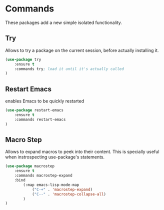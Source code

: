 * Commands
These packages add a new simple isolated functionality.

** Try
Allows to try a package on the current session, before actually installing it.
#+BEGIN_SRC emacs-lisp
  (use-package try
      :ensure t
      :commands try; load it until it's actually called
  )
#+END_SRC

** Restart Emacs
enables Emacs to be quickly restarted
#+BEGIN_SRC emacs-lisp
  (use-package restart-emacs
      :ensure t
      :commands restart-emacs
  )
#+END_SRC

** Macro Step
Allows to expand macros to peek into their content.
This is specially useful when instrospecting use-package's statements.
#+BEGIN_SRC emacs-lisp
  (use-package macrostep
      :ensure t
      :commands macrostep-expand
      :bind
          (:map emacs-lisp-mode-map
              ("C-+" . 'macrostep-expand)
              ("C--" . 'macrostep-collapse-all)
          )
  )
#+END_SRC
